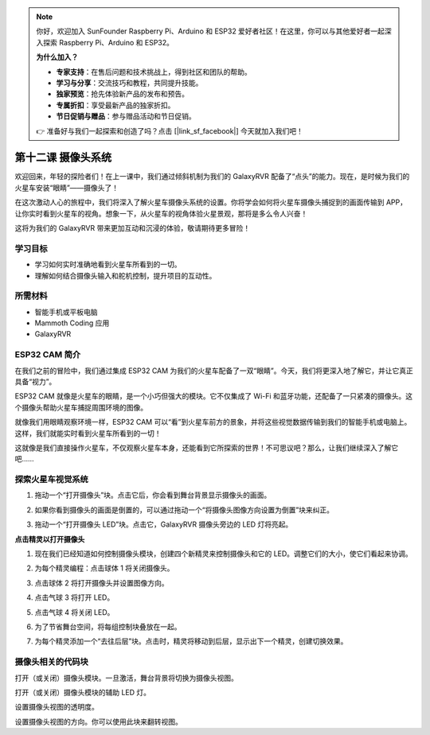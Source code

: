 .. note:: 

    你好，欢迎加入 SunFounder Raspberry Pi、Arduino 和 ESP32 爱好者社区！在这里，你可以与其他爱好者一起深入探索 Raspberry Pi、Arduino 和 ESP32。

    **为什么加入？**

    - **专家支持**：在售后问题和技术挑战上，得到社区和团队的帮助。
    - **学习与分享**：交流技巧和教程，共同提升技能。
    - **独家预览**：抢先体验新产品的发布和预告。
    - **专属折扣**：享受最新产品的独家折扣。
    - **节日促销与赠品**：参与赠品活动和节日促销。

    👉 准备好与我们一起探索和创造了吗？点击 [|link_sf_facebook|] 今天就加入我们吧！


第十二课 摄像头系统
================================================

欢迎回来，年轻的探险者们！在上一课中，我们通过倾斜机制为我们的 GalaxyRVR 配备了“点头”的能力。现在，是时候为我们的火星车安装“眼睛”——摄像头了！

在这次激动人心的旅程中，我们将深入了解火星车摄像头系统的设置。你将学会如何将火星车摄像头捕捉到的画面传输到 APP，让你实时看到火星车的视角。想象一下，从火星车的视角体验火星景观，那将是多么令人兴奋！

这将为我们的 GalaxyRVR 带来更加互动和沉浸的体验，敬请期待更多冒险！

.. image:: img/11_camera_image.png

学习目标
-------------------------

* 学习如何实时准确地看到火星车所看到的一切。
* 理解如何结合摄像头输入和舵机控制，提升项目的互动性。

所需材料
-----------

* 智能手机或平板电脑
* Mammoth Coding 应用
* GalaxyRVR

ESP32 CAM 简介
-------------------------------------------------------

在我们之前的冒险中，我们通过集成 ESP32 CAM 为我们的火星车配备了一双“眼睛”。今天，我们将更深入地了解它，并让它真正具备“视力”。

.. image:: ../img/esp32_cam.png
    :width: 400
    :align: center

ESP32 CAM 就像是火星车的眼睛，是一个小巧但强大的模块。它不仅集成了 Wi-Fi 和蓝牙功能，还配备了一只紧凑的摄像头。这个摄像头帮助火星车捕捉周围环境的图像。

就像我们用眼睛观察环境一样，ESP32 CAM 可以“看”到火星车前方的景象，并将这些视觉数据传输到我们的智能手机或电脑上。这样，我们就能实时看到火星车所看到的一切！

这就像是我们直接操作火星车，不仅观察火星车本身，还能看到它所探索的世界！不可思议吧？那么，让我们继续深入了解它吧……

.. _camera_system:

探索火星车视觉系统
----------------------------------------------------

1. 拖动一个“打开摄像头”块。点击它后，你会看到舞台背景显示摄像头的画面。

.. image:: img/11_camera_on.png
.. :align: center

2. 如果你看到摄像头的画面是倒置的，可以通过拖动一个“将摄像头图像方向设置为倒置”块来纠正。

.. image:: img/11_camera_orientation.png
.. :align: center

3. 拖动一个“打开摄像头 LED”块。点击它，GalaxyRVR 摄像头旁边的 LED 灯将亮起。

.. image:: img/11_camera_led.png
.. :align: center

**点击精灵以打开摄像头**

1. 现在我们已经知道如何控制摄像头模块，创建四个新精灵来控制摄像头和它的 LED。调整它们的大小，使它们看起来协调。

.. image:: img/11_camera_4.png
.. :align: center

2. 为每个精灵编程：点击球体 1 将关闭摄像头。

.. image:: img/11_camera_1sp.png
.. :align: center

3. 点击球体 2 将打开摄像头并设置图像方向。

.. image:: img/11_camera_2sp.png
.. :align: center

4. 点击气球 3 将打开 LED。

.. image:: img/11_camera_3sp.png
.. :align: center

5. 点击气球 4 将关闭 LED。

.. image:: img/11_camera_4sp.png
.. :align: center

6. 为了节省舞台空间，将每组控制块叠放在一起。

.. image:: img/11_camera_fold.png
.. :align: center

7. 为每个精灵添加一个“去往后层”块。点击时，精灵将移动到后层，显示出下一个精灵，创建切换效果。

.. image:: img/11_camera_layer.png
.. :align: center

摄像头相关的代码块
-------------------------------

.. image:: img/block/camera_turn.png

打开（或关闭）摄像头模块。一旦激活，舞台背景将切换为摄像头视图。

.. image:: img/block/camera_led_turn.png

打开（或关闭）摄像头模块的辅助 LED 灯。

.. image:: img/block/camera_transp.png

设置摄像头视图的透明度。

.. image:: img/block/camera_orientation.png

设置摄像头视图的方向。你可以使用此块来翻转视图。
